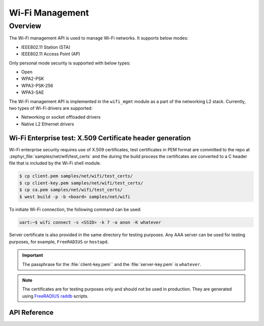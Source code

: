 .. _wifi_mgmt:

Wi-Fi Management
################

Overview
========

The Wi-Fi management API is used to manage Wi-Fi networks. It supports below modes:

* IEEE802.11 Station (STA)
* IEEE802.11 Access Point (AP)

Only personal mode security is supported with below types:

* Open
* WPA2-PSK
* WPA3-PSK-256
* WPA3-SAE

The Wi-Fi management API is implemented in the ``wifi_mgmt`` module as a part of the networking L2
stack.
Currently, two types of Wi-Fi drivers are supported:

* Networking or socket offloaded drivers
* Native L2 Ethernet drivers

Wi-Fi Enterprise test: X.509 Certificate header generation
**********************************************************

Wi-Fi enterprise security requires use of X.509 certificates, test certificates
in PEM format are committed to the repo at :zephyr_file:`samples/net/wifi/test_certs` and the during the
build process the certificates are converted to a C header file that is included by the Wi-Fi shell
module.

.. code-block:: bash

    $ cp client.pem samples/net/wifi/test_certs/
    $ cp client-key.pem samples/net/wifi/test_certs/
    $ cp ca.pem samples/net/wifi/test_certs/
    $ west build -p -b <board> samples/net/wifi

To initiate Wi-Fi connection, the following command can be used:

.. code-block:: console

    uart:~$ wifi connect -s <SSID> -k 7 -a anon -K whatever

Server certificate is also provided in the same directory for testing purposes.
Any AAA server can be used for testing purposes, for example, ``FreeRADIUS`` or ``hostapd``.

.. important::

    The passphrase for the :file:`client-key.pem`` and the :file:`server-key.pem` is ``whatever``.

.. note::

    The certificates are for testing purposes only and should not be used in production.
    They are generated using `FreeRADIUS raddb <https://github.com/FreeRADIUS/freeradius-server/tree/master/raddb/certs>`_ scripts.

API Reference
*************

.. doxygengroup:: wifi_mgmt
